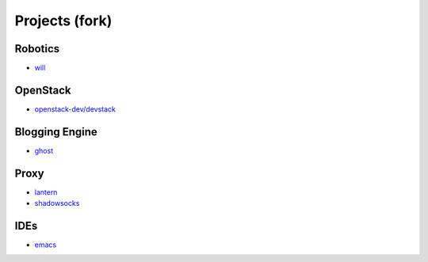 Projects (fork)
=======================================

Robotics
---------------------

- `will`_

.. _`will`: https://github.com/KellyChan/will


OpenStack
---------------------

- `openstack-dev/devstack`_

.. _`openstack-dev/devstack`: https://github.com/KellyChan/devstack


Blogging Engine
----------------------

- `ghost`_

.. _`ghost`: https://github.com/KellyChan/Ghost


Proxy
-----------------------

- `lantern`_
- `shadowsocks`_

.. _`lantern`: https://github.com/KellyChan/lantern
.. _`shadowsocks`: https://github.com/KellyChan/shadowsocks


IDEs
------------------------

- `emacs`_

.. _`emacs`: https://github.com/KellyChan/emacs
